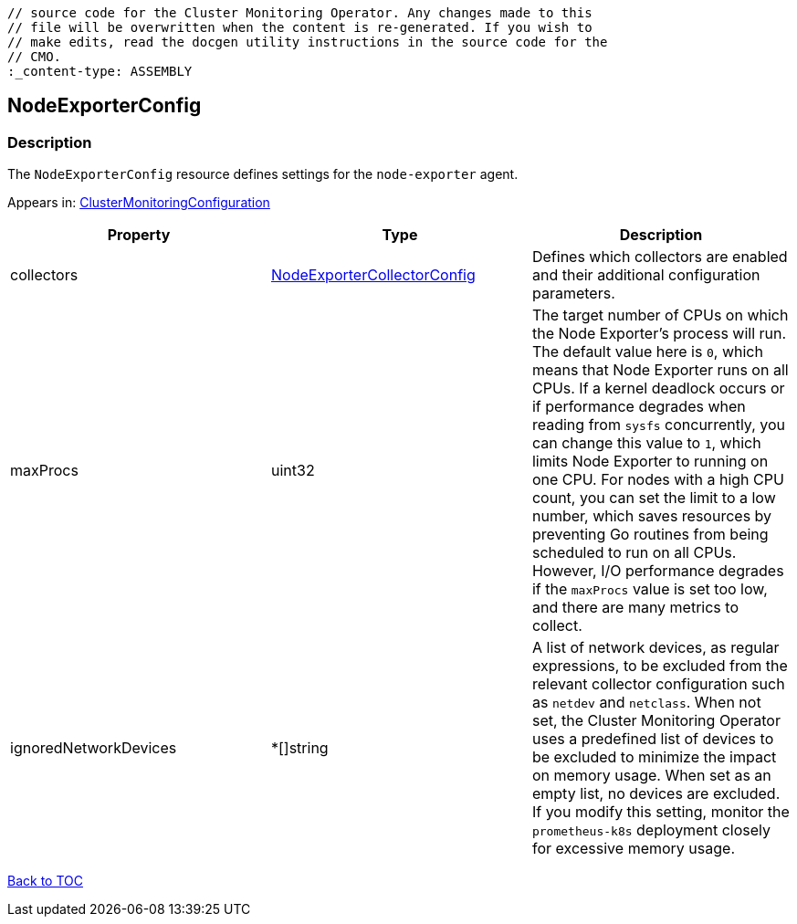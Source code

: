 // DO NOT EDIT THE CONTENT IN THIS FILE. It is automatically generated from the 
	// source code for the Cluster Monitoring Operator. Any changes made to this 
	// file will be overwritten when the content is re-generated. If you wish to 
	// make edits, read the docgen utility instructions in the source code for the 
	// CMO.
	:_content-type: ASSEMBLY

== NodeExporterConfig

=== Description

The `NodeExporterConfig` resource defines settings for the `node-exporter` agent.



Appears in: link:clustermonitoringconfiguration.adoc[ClusterMonitoringConfiguration]

[options="header"]
|===
| Property | Type | Description 
|collectors|link:nodeexportercollectorconfig.adoc[NodeExporterCollectorConfig]|Defines which collectors are enabled and their additional configuration parameters.

|maxProcs|uint32|The target number of CPUs on which the Node Exporter's process will run. The default value here is `0`, which means that Node Exporter runs on all CPUs. If a kernel deadlock occurs or if performance degrades when reading from `sysfs` concurrently, you can change this value to `1`, which limits Node Exporter to running on one CPU. For nodes with a high CPU count, you can set the limit to a low number, which  saves resources by preventing Go routines from being scheduled to run on all CPUs. However, I/O performance degrades if the `maxProcs` value is set too low, and there are many metrics to collect.

|ignoredNetworkDevices|*[]string|A list of network devices, as regular expressions, to be excluded from the relevant collector configuration such as `netdev` and `netclass`. When not set, the Cluster Monitoring Operator uses a predefined list of devices to be excluded to minimize the impact on memory usage. When set as an empty list, no devices are excluded. If you modify this setting, monitor the `prometheus-k8s` deployment closely for excessive memory usage.

|===

link:../index.adoc[Back to TOC]
